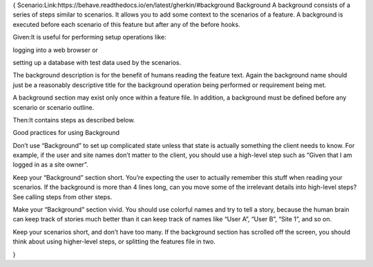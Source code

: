 {
Scenario:Link:https://behave.readthedocs.io/en/latest/gherkin/#background
Background
A background consists of a series of steps similar to scenarios. It allows you to add some context to the scenarios of a feature. A background is executed before each scenario of this feature but after any of the before hooks.


Given:It is useful for performing setup operations like:

logging into a web browser or

setting up a database with test data used by the scenarios.

The background description is for the benefit of humans reading the feature text. Again the background name should just be a reasonably descriptive title for the background operation being performed or requirement being met.

A background section may exist only once within a feature file. In addition, a background must be defined before any scenario or scenario outline.


Then:It contains steps as described below.

Good practices for using Background

Don’t use “Background” to set up complicated state unless that state is actually something the client needs to know.
For example, if the user and site names don’t matter to the client, you should use a high-level step such as “Given that I am logged in as a site owner”.

Keep your “Background” section short.
You’re expecting the user to actually remember this stuff when reading your scenarios. If the background is more than 4 lines long, can you move some of the irrelevant details into high-level steps? See calling steps from other steps.

Make your “Background” section vivid.
You should use colorful names and try to tell a story, because the human brain can keep track of stories much better than it can keep track of names like “User A”, “User B”, “Site 1”, and so on.

Keep your scenarios short, and don’t have too many.
If the background section has scrolled off the screen, you should think about using higher-level steps, or splitting the features file in two.

}
